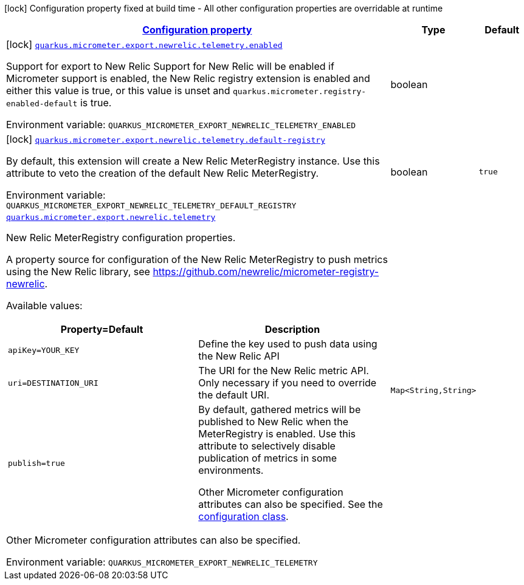 
:summaryTableId: quarkus-micrometer-export-newrelic-telemetry
[.configuration-legend]
icon:lock[title=Fixed at build time] Configuration property fixed at build time - All other configuration properties are overridable at runtime
[.configuration-reference.searchable, cols="80,.^10,.^10"]
|===

h|[[quarkus-micrometer-export-newrelic-telemetry_configuration]]link:#quarkus-micrometer-export-newrelic-telemetry_configuration[Configuration property]

h|Type
h|Default

a|icon:lock[title=Fixed at build time] [[quarkus-micrometer-export-newrelic-telemetry_quarkus.micrometer.export.newrelic.telemetry.enabled]]`link:#quarkus-micrometer-export-newrelic-telemetry_quarkus.micrometer.export.newrelic.telemetry.enabled[quarkus.micrometer.export.newrelic.telemetry.enabled]`

[.description]
--
Support for export to New Relic 
 Support for New Relic will be enabled if Micrometer support is enabled, the New Relic registry extension is enabled and either this value is true, or this value is unset and `quarkus.micrometer.registry-enabled-default` is true.

Environment variable: `+++QUARKUS_MICROMETER_EXPORT_NEWRELIC_TELEMETRY_ENABLED+++`
--|boolean 
|


a|icon:lock[title=Fixed at build time] [[quarkus-micrometer-export-newrelic-telemetry_quarkus.micrometer.export.newrelic.telemetry.default-registry]]`link:#quarkus-micrometer-export-newrelic-telemetry_quarkus.micrometer.export.newrelic.telemetry.default-registry[quarkus.micrometer.export.newrelic.telemetry.default-registry]`

[.description]
--
By default, this extension will create a New Relic MeterRegistry instance. 
 Use this attribute to veto the creation of the default New Relic MeterRegistry.

Environment variable: `+++QUARKUS_MICROMETER_EXPORT_NEWRELIC_TELEMETRY_DEFAULT_REGISTRY+++`
--|boolean 
|`true`


a| [[quarkus-micrometer-export-newrelic-telemetry_quarkus.micrometer.export.newrelic.telemetry-newrelic]]`link:#quarkus-micrometer-export-newrelic-telemetry_quarkus.micrometer.export.newrelic.telemetry-newrelic[quarkus.micrometer.export.newrelic.telemetry]`

[.description]
--
New Relic MeterRegistry configuration properties.

A property source for configuration of the New Relic MeterRegistry to push
metrics using the New Relic library, see https://github.com/newrelic/micrometer-registry-newrelic.

Available values:

[cols=2]
!===
h!Property=Default
h!Description

!`apiKey=YOUR_KEY`
!Define the key used to push data using the New Relic API

!`uri=DESTINATION_URI`
! The URI for the New Relic metric API. Only necessary if you need to override the default URI.

!`publish=true`
!By default, gathered metrics will be published to New Relic when the MeterRegistry is enabled.
Use this attribute to selectively disable publication of metrics in some environments.

Other Micrometer configuration attributes can also be specified. See the
https://github.com/newrelic/micrometer-registry-newrelic/blob/main/src/main/java/com/newrelic/telemetry/micrometer/NewRelicRegistryConfig.java[configuration class].
!===

Other Micrometer configuration attributes can also be specified.

Environment variable: `+++QUARKUS_MICROMETER_EXPORT_NEWRELIC_TELEMETRY+++`
--|`Map<String,String>` 
|

|===